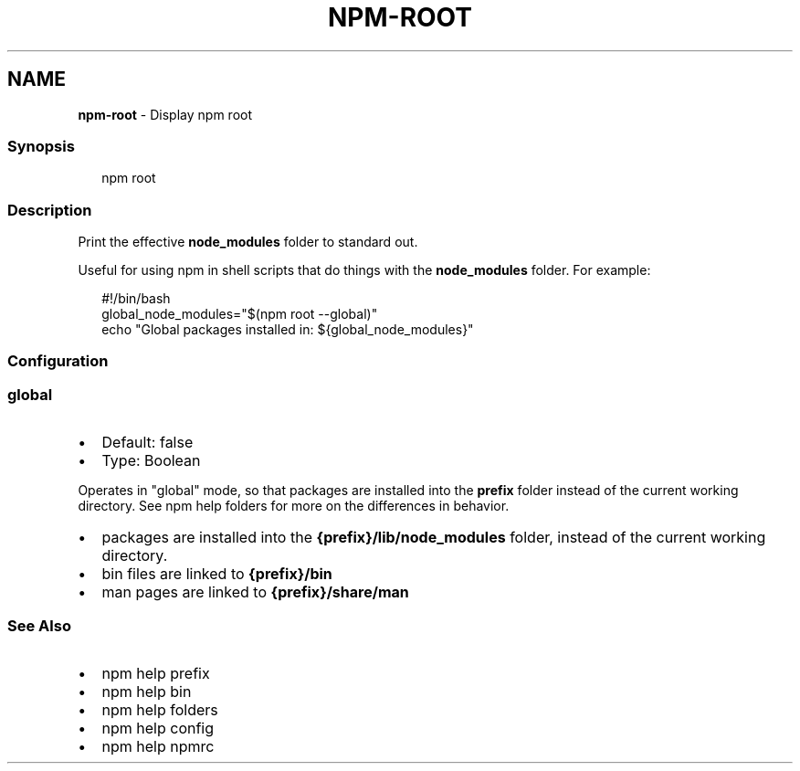 .TH "NPM\-ROOT" "1" "April 2022" "" ""
.SH "NAME"
\fBnpm-root\fR \- Display npm root
.SS Synopsis
.P
.RS 2
.nf
npm root
.fi
.RE
.SS Description
.P
Print the effective \fBnode_modules\fP folder to standard out\.
.P
Useful for using npm in shell scripts that do things with the
\fBnode_modules\fP folder\.  For example:
.P
.RS 2
.nf
#!/bin/bash
global_node_modules="$(npm root \-\-global)"
echo "Global packages installed in: ${global_node_modules}"
.fi
.RE
.SS Configuration
.SS \fBglobal\fP
.RS 0
.IP \(bu 2
Default: false
.IP \(bu 2
Type: Boolean

.RE
.P
Operates in "global" mode, so that packages are installed into the \fBprefix\fP
folder instead of the current working directory\. See
npm help folders for more on the differences in behavior\.
.RS 0
.IP \(bu 2
packages are installed into the \fB{prefix}/lib/node_modules\fP folder, instead
of the current working directory\.
.IP \(bu 2
bin files are linked to \fB{prefix}/bin\fP
.IP \(bu 2
man pages are linked to \fB{prefix}/share/man\fP

.RE
.SS See Also
.RS 0
.IP \(bu 2
npm help prefix
.IP \(bu 2
npm help bin
.IP \(bu 2
npm help folders
.IP \(bu 2
npm help config
.IP \(bu 2
npm help npmrc

.RE
